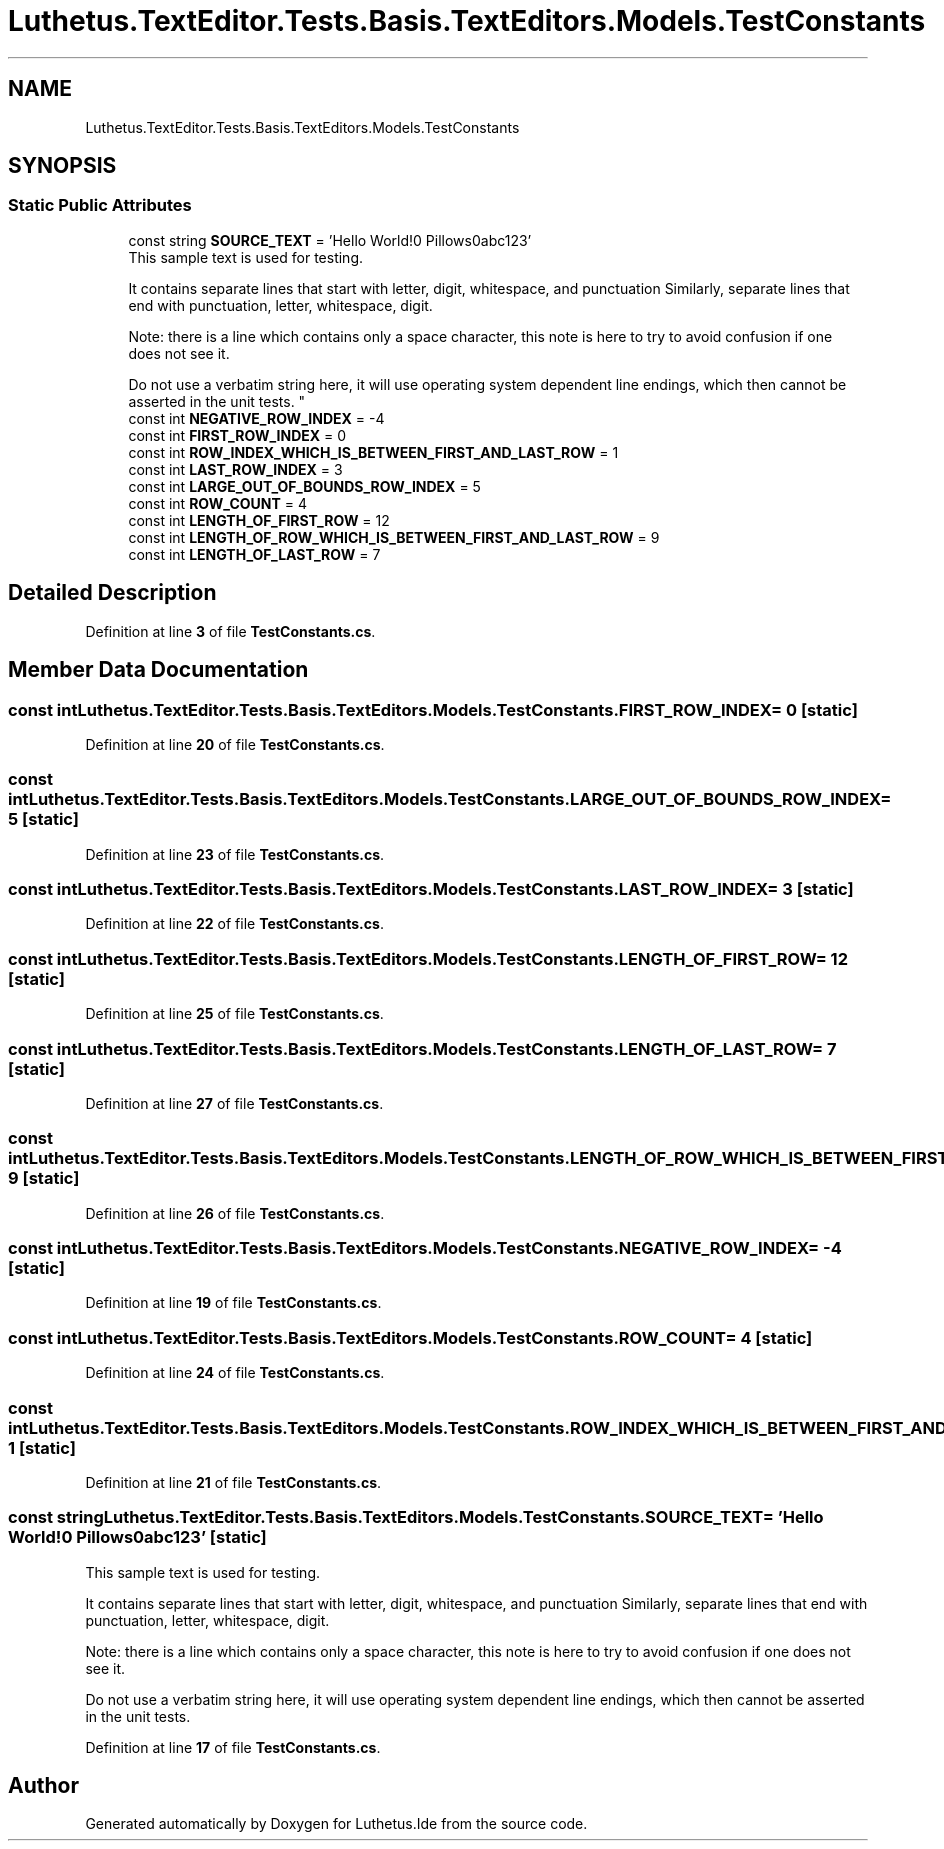 .TH "Luthetus.TextEditor.Tests.Basis.TextEditors.Models.TestConstants" 3 "Version 1.0.0" "Luthetus.Ide" \" -*- nroff -*-
.ad l
.nh
.SH NAME
Luthetus.TextEditor.Tests.Basis.TextEditors.Models.TestConstants
.SH SYNOPSIS
.br
.PP
.SS "Static Public Attributes"

.in +1c
.ti -1c
.RI "const string \fBSOURCE_TEXT\fP = 'Hello World!\\n7 Pillows\\n \\n,abc123'"
.br
.RI "This sample text is used for testing\&. 
.br

.br
 It contains separate lines that start with letter, digit, whitespace, and punctuation Similarly, separate lines that end with punctuation, letter, whitespace, digit\&. 
.br

.br
 Note: there is a line which contains only a space character, this note is here to try to avoid confusion if one does not see it\&. 
.br

.br
 Do not use a verbatim string here, it will use operating system dependent line endings, which then cannot be asserted in the unit tests\&. "
.ti -1c
.RI "const int \fBNEGATIVE_ROW_INDEX\fP = \-4"
.br
.ti -1c
.RI "const int \fBFIRST_ROW_INDEX\fP = 0"
.br
.ti -1c
.RI "const int \fBROW_INDEX_WHICH_IS_BETWEEN_FIRST_AND_LAST_ROW\fP = 1"
.br
.ti -1c
.RI "const int \fBLAST_ROW_INDEX\fP = 3"
.br
.ti -1c
.RI "const int \fBLARGE_OUT_OF_BOUNDS_ROW_INDEX\fP = 5"
.br
.ti -1c
.RI "const int \fBROW_COUNT\fP = 4"
.br
.ti -1c
.RI "const int \fBLENGTH_OF_FIRST_ROW\fP = 12"
.br
.ti -1c
.RI "const int \fBLENGTH_OF_ROW_WHICH_IS_BETWEEN_FIRST_AND_LAST_ROW\fP = 9"
.br
.ti -1c
.RI "const int \fBLENGTH_OF_LAST_ROW\fP = 7"
.br
.in -1c
.SH "Detailed Description"
.PP 
Definition at line \fB3\fP of file \fBTestConstants\&.cs\fP\&.
.SH "Member Data Documentation"
.PP 
.SS "const int Luthetus\&.TextEditor\&.Tests\&.Basis\&.TextEditors\&.Models\&.TestConstants\&.FIRST_ROW_INDEX = 0\fR [static]\fP"

.PP
Definition at line \fB20\fP of file \fBTestConstants\&.cs\fP\&.
.SS "const int Luthetus\&.TextEditor\&.Tests\&.Basis\&.TextEditors\&.Models\&.TestConstants\&.LARGE_OUT_OF_BOUNDS_ROW_INDEX = 5\fR [static]\fP"

.PP
Definition at line \fB23\fP of file \fBTestConstants\&.cs\fP\&.
.SS "const int Luthetus\&.TextEditor\&.Tests\&.Basis\&.TextEditors\&.Models\&.TestConstants\&.LAST_ROW_INDEX = 3\fR [static]\fP"

.PP
Definition at line \fB22\fP of file \fBTestConstants\&.cs\fP\&.
.SS "const int Luthetus\&.TextEditor\&.Tests\&.Basis\&.TextEditors\&.Models\&.TestConstants\&.LENGTH_OF_FIRST_ROW = 12\fR [static]\fP"

.PP
Definition at line \fB25\fP of file \fBTestConstants\&.cs\fP\&.
.SS "const int Luthetus\&.TextEditor\&.Tests\&.Basis\&.TextEditors\&.Models\&.TestConstants\&.LENGTH_OF_LAST_ROW = 7\fR [static]\fP"

.PP
Definition at line \fB27\fP of file \fBTestConstants\&.cs\fP\&.
.SS "const int Luthetus\&.TextEditor\&.Tests\&.Basis\&.TextEditors\&.Models\&.TestConstants\&.LENGTH_OF_ROW_WHICH_IS_BETWEEN_FIRST_AND_LAST_ROW = 9\fR [static]\fP"

.PP
Definition at line \fB26\fP of file \fBTestConstants\&.cs\fP\&.
.SS "const int Luthetus\&.TextEditor\&.Tests\&.Basis\&.TextEditors\&.Models\&.TestConstants\&.NEGATIVE_ROW_INDEX = \-4\fR [static]\fP"

.PP
Definition at line \fB19\fP of file \fBTestConstants\&.cs\fP\&.
.SS "const int Luthetus\&.TextEditor\&.Tests\&.Basis\&.TextEditors\&.Models\&.TestConstants\&.ROW_COUNT = 4\fR [static]\fP"

.PP
Definition at line \fB24\fP of file \fBTestConstants\&.cs\fP\&.
.SS "const int Luthetus\&.TextEditor\&.Tests\&.Basis\&.TextEditors\&.Models\&.TestConstants\&.ROW_INDEX_WHICH_IS_BETWEEN_FIRST_AND_LAST_ROW = 1\fR [static]\fP"

.PP
Definition at line \fB21\fP of file \fBTestConstants\&.cs\fP\&.
.SS "const string Luthetus\&.TextEditor\&.Tests\&.Basis\&.TextEditors\&.Models\&.TestConstants\&.SOURCE_TEXT = 'Hello World!\\n7 Pillows\\n \\n,abc123'\fR [static]\fP"

.PP
This sample text is used for testing\&. 
.br

.br
 It contains separate lines that start with letter, digit, whitespace, and punctuation Similarly, separate lines that end with punctuation, letter, whitespace, digit\&. 
.br

.br
 Note: there is a line which contains only a space character, this note is here to try to avoid confusion if one does not see it\&. 
.br

.br
 Do not use a verbatim string here, it will use operating system dependent line endings, which then cannot be asserted in the unit tests\&. 
.PP
Definition at line \fB17\fP of file \fBTestConstants\&.cs\fP\&.

.SH "Author"
.PP 
Generated automatically by Doxygen for Luthetus\&.Ide from the source code\&.
